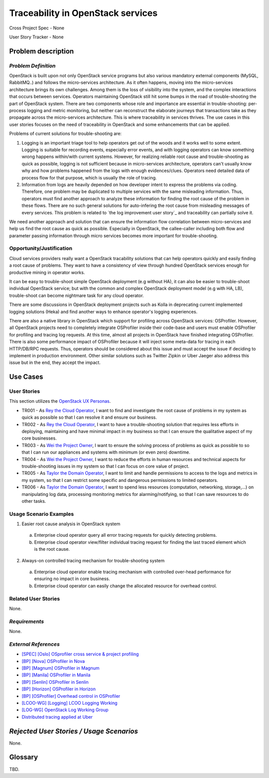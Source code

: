 Traceability in OpenStack services
==================================

Cross Project Spec - None

User Story Tracker - None

Problem description
-------------------

*Problem Definition*
++++++++++++++++++++

OpenStack is built upon not only OpenStack service programs but also various
mandatory external components (MySQL, RabbitMQ..) and follows the
micro-services architecture. As it often happens, moving into the
micro-services architecture brings its own challenges. Among them is the loss
of visibility into the system, and the complex interactions that occurs
between services. Operators maintaining OpenStack still hit some bumps
in the road of trouble-shooting the part of OpenStack system. There are two
components whose role and importance are essential in trouble-shooting:
per-process logging and metric monitoring, but neither can reconstruct the
elaborate journeys that transactions take as they propagate across the
micro-services architecture. This is where traceability in services thrives.
The use cases in this user stories focuses on the need of traceability in
OpenStack and some enhancements that can be applied.

Problems of current solutions for trouble-shooting are:

#. Logging is an important triage tool to help operators get out of the woods
   and it works well to some extent. Logging is suitable for recording events,
   especially error events, and with logging operators can know something wrong
   happens within/with current systems. However, for realizing reliable root
   cause and trouble-shooting as quick as possible, logging is not sufficient
   because in micro-services architecture, operators can't usually know why and
   how problems happened from the logs with enough evidences/clues. Operators
   need detailed data of process flow for that purpose, which is usually the
   role of tracing.

#. Information from logs are heavily depended on how developer intent to
   express the problems via coding. Therefore, one problem may be duplicated
   to multiple services with the same misleading information. Thus, operators
   must find another approach to analyze these information for finding the
   root cause of the problem in these flows. There are no such general
   solutions for auto-infering the root cause from misleading messages of
   every services. This problem is related to `the log improvement user story`_
   and traceability can partially solve it.

We need another approach and solution that can ensure the information flow
correlation between micro-services and help us find the root cause as quick as
possible. Especially in OpenStack, the callee-caller including both flow and
parameter passing information through micro services becomes more important
for trouble-shooting.

Opportunity/Justification
+++++++++++++++++++++++++

Cloud services providers really want a OpenStack tracability solutions that can
help operators quickly and easily finding a root cause of problems.
They want to have a consistency of view through hundred OpenStack services
enough for productive mining in operator works.

It can be easy to trouble-shoot simple OpenStack deployment (e.g without HA),
it can also be easier to trouble-shoot individual OpenStack service; but with
the common and complex OpenStack deployment model (e.g with HA, LB),
trouble-shoot can become nightmare task for any cloud operator.

There are some discussions in OpenStack deployment projects such as Kolla in
deprecating current implemented logging solutions (Heka) and find another ways
to enhance operator's logging experiences.

There are also a native library in OpenStack which support for profiling across
OpenStack services: OSProfiler. However, all OpenStack projects need to
completely integrate OSProfiler inside their code-base and users must enable
OSProfiler for profiling and tracing log requests. At this time, almost all
projects in OpenStack have finished integrating OSProfiler. There is also some
performance impact of OSProfiler because it will inject some meta-data for
tracing in each HTTP/DB/RPC requests. Thus, operators should be considered
about this issue and must accept the issue if deciding to implement in
production environment. Other similar solutions such as Twitter Zipkin or Uber
Jaeger also address this issue but in the end, they accept the impact.

Use Cases
---------

User Stories
++++++++++++

This section utilizes the `OpenStack UX Personas`_.

* TR001 - As `Rey the Cloud Operator`_, I want to find and investigate the root
  cause of problems in my system as quick as possible so that I can resolve it
  and ensure our business.

* TR002 - As `Rey the Cloud Operator`_, I want to have a trouble-shooting
  solution that requires less efforts in deploying, maintaining and have
  minimal impact in my business so that I can ensure the qualitative aspect of
  my core businesses.

* TR003 - As `Wei the Project Owner`_, I want to ensure the solving process of
  problems as quick as possible to so that I can run our appliances and systems
  with minimum (or even zero) downtime.

* TR004 - As `Wei the Project Owner`_, I want to reduce the efforts in human
  resources and technical aspects for trouble-shooting issues in my system so
  that I can focus on core value of project.

* TR005 - As `Taylor the Domain Operator`_, I want to limit and handle
  permissions to access to the logs and metrics in my system, so that I can
  restrict some specific and dangerous permissions to limited operators.

* TR006 - As `Taylor the Domain Operator`_, I want to spend less resources
  (computation, networking, storage,...) on manipulating log data, processing
  monitoring metrics for alarming/notifying, so that I can save resources to do
  other tasks.

.. _OpenStack UX Personas: http://docs.openstack.org/contributor-guide/ux-ui-guidelines/ux-personas.html
.. _Rey the Cloud Operator: http://docs.openstack.org/contributor-guide/ux-ui-guidelines/ux-personas/cloud-ops.html
.. _Wei the Project Owner: http://docs.openstack.org/contributor-guide/ux-ui-guidelines/ux-personas/project-owner.html
.. _Taylor the Domain Operator: http://docs.openstack.org/contributor-guide/ux-ui-guidelines/ux-personas/domain-operator.html

Usage Scenario Examples
+++++++++++++++++++++++

1. Easier root cause analysis in OpenStack system
  a. Enterprise cloud operator query all error tracing requests for quickly
     detecting problems.
  b. Enterprise cloud operator view/filter individual tracing request for
     finding the last traced element which is the root cause.

2. Always-on controlled tracing mechanism for trouble-shooting system
  a. Enterprise cloud operator enable tracing mechanism with controlled
     over-head performance for ensuring no impact in core business.
  b. Enterprise cloud operator can easily change the allocated resource for
     overhead control.

Related User Stories
++++++++++++++++++++

None.

*Requirements*
++++++++++++++

None.

*External References*
+++++++++++++++++++++

* `[SPEC] [Oslo] OSprofiler cross service & project profiling <https://specs.openstack.org/openstack/oslo-specs/specs/mitaka/osprofiler-cross-service-project-profiling.html>`_
* `[BP] [Nova] OSProfiler in Nova <https://blueprints.launchpad.net/nova/+spec/osprofiler-support-in-nova>`_
* `[BP] [Magnum] OSProfiler in Magnum <https://blueprints.launchpad.net/magnum/+spec/osprofiler-support-in-magnum>`_
* `[BP] [Manila] OSProfiler in Manila <https://blueprints.launchpad.net/manila/+spec/manila-os-profiler>`_
* `[BP] [Senlin] OSProfiler in Senlin <https://blueprints.launchpad.net/senlin/+spec/senlin-osprofiler>`_
* `[BP] [Horizon] OSProfiler in Horizon <https://blueprints.launchpad.net/horizon/+spec/openstack-profiler-at-developer-dashboard>`_

* `[BP] [OSProfiler] Overhead control in OSProfiler <https://blueprints.launchpad.net/osprofiler/+spec/osprofiler-overhead-control>`_
* `[LCOO-WG] [Logging] LCOO Logging Working <https://etherpad.openstack.org/p/LCOO-Working-Logging>`_
* `[LOG-WG] OpenStack Log Working Group <https://wiki.openstack.org/wiki/LogWorkingGroup>`_
* `Distributed tracing applied at Uber <https://eng.uber.com/distributed-tracing/>`_

*Rejected User Stories / Usage Scenarios*
-----------------------------------------

None.

Glossary
--------

TBD.
